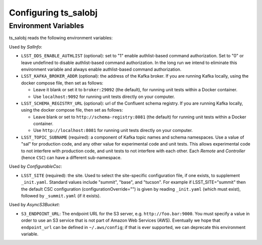 .. py:currentmodule:: lsst.ts.salobj

.. _lsst.ts.salobj-configuration:

#####################
Configuring ts_salobj
#####################

.. _lsst.ts.salobj-configuration_environment_variables:

Environment Variables
---------------------

ts_salobj reads the following environment variables:

Used by `SalInfo`:

* ``LSST_DDS_ENABLE_AUTHLIST`` (optional): set to "1" enable authlist-based command authorization.
  Set to "0" or leave undefined to disable authlist-based command authorization.
  In the long run we intend to eliminate this environment variable and always enable authlist-based command authorization.

* ``LSST_KAFKA_BROKER_ADDR`` (optional): the address of the Kafka broker.
  If you are running Kafka locally, using the docker compose file, then set as follows:

  * Leave it blank or set it to ``broker:29092`` (the default), for running unit tests within a Docker container.
  * Use ``localhost:9092`` for running unit tests directly on your computer.

* ``LSST_SCHEMA_REGISTRY_URL`` (optional): url of the Confluent schema registry.
  If you are running Kafka locally, using the docker compose file, then set as follows:

  * Leave blank or set to ``http://schema-registry:8081`` (the default) for running unit tests within a Docker container.
  * Use ``http://localhost:8081`` for running unit tests directly on your computer.

* ``LSST_TOPIC_SUBNAME`` (required): a component of Kafka topic names and schema namespaces.
  Use a value of "sal" for production code, and any other value for experimental code and unit tests.
  This allows experimental code to not interfere with production code, and unit tests to not interfere with each other.
  Each `Remote` and `Controller` (hence ``CSC``) can have a different sub-namespace.

Used by `ConfigurableCsc`:

* ``LSST_SITE`` (required): the site.
  Used to select the site-specific configuration file, if one exists, to supplement ``_init.yaml``.
  Standard values include "summit", "base", and "tucson".
  For example if LSST_SITE="summit" then the default CSC configuration (configurationOverride="") is given by reading ``_init.yaml`` (which must exist), followed by ``_summit.yaml`` (if it exists).

Used by `AsyncS3Bucket`:

* ``S3_ENDPOINT_URL``: The endpoint URL for the S3 server, e.g. ``http://foo.bar:9000``.
  You must specify a value in order to use an S3 service that is not part of Amazon Web Services (AWS).
  Eventually we hope that ``endpoint_url`` can be defined in ``~/.aws/config``; if that is ever supported, we can deprecate this environment variable.

.. _lsst.ts.salobj-configuration_other:
